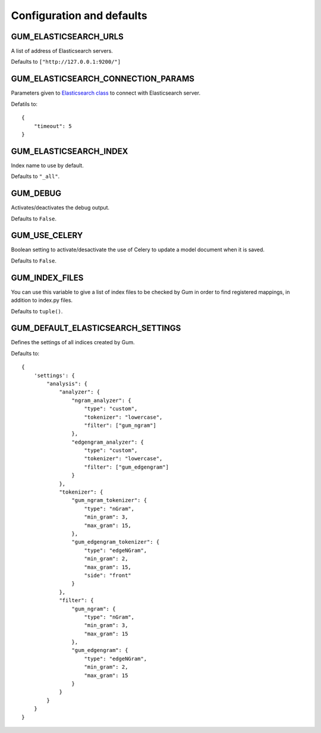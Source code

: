 ==========================
Configuration and defaults
==========================

GUM_ELASTICSEARCH_URLS
----------------------

A list of address of Elasticsearch servers.

Defaults to ``["http://127.0.0.1:9200/"]``

GUM_ELASTICSEARCH_CONNECTION_PARAMS
-----------------------------------

Parameters given to `Elasticsearch class <https://elasticsearch-py.readthedocs.org/en/master/api.html#elasticsearch.Elasticsearch>`_ to
connect with Elasticsearch server.

Defatils to::

    {
        "timeout": 5
    }

GUM_ELASTICSEARCH_INDEX
-----------------------

Index name to use by default.

Defaults to ``"_all"``.

GUM_DEBUG
---------

Activates/deactivates the debug output.

Defaults to ``False``.

GUM_USE_CELERY
--------------

Boolean setting to activate/desactivate the use of Celery
to update a model document when it is saved.

Defaults to ``False``.

GUM_INDEX_FILES
---------------

You can use this variable to give a list of index files to be checked
by Gum in order to find registered mappings, in addition to index.py files.

Defaults to ``tuple()``.

GUM_DEFAULT_ELASTICSEARCH_SETTINGS
----------------------------------

Defines the settings of all indices created by Gum.

Defaults to::

    {
        'settings': {
            "analysis": {
                "analyzer": {
                    "ngram_analyzer": {
                        "type": "custom",
                        "tokenizer": "lowercase",
                        "filter": ["gum_ngram"]
                    },
                    "edgengram_analyzer": {
                        "type": "custom",
                        "tokenizer": "lowercase",
                        "filter": ["gum_edgengram"]
                    }
                },
                "tokenizer": {
                    "gum_ngram_tokenizer": {
                        "type": "nGram",
                        "min_gram": 3,
                        "max_gram": 15,
                    },
                    "gum_edgengram_tokenizer": {
                        "type": "edgeNGram",
                        "min_gram": 2,
                        "max_gram": 15,
                        "side": "front"
                    }
                },
                "filter": {
                    "gum_ngram": {
                        "type": "nGram",
                        "min_gram": 3,
                        "max_gram": 15
                    },
                    "gum_edgengram": {
                        "type": "edgeNGram",
                        "min_gram": 2,
                        "max_gram": 15
                    }
                }
            }
        }
    }
